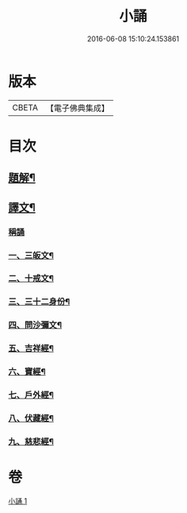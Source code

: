 #+TITLE: 小誦 
#+DATE: 2016-06-08 15:10:24.153861

* 版本
 |     CBETA|【電子佛典集成】|

* 目次
** [[file:KR6v0057_001.txt::001-0035a2][題解¶]]
** [[file:KR6v0057_001.txt::001-0035a20][譯文¶]]
*** [[file:KR6v0057_001.txt::001-0035a21][稱誦]]
*** [[file:KR6v0057_001.txt::001-0035a24][一、三皈文¶]]
*** [[file:KR6v0057_001.txt::001-0036a13][二、十戒文¶]]
*** [[file:KR6v0057_001.txt::001-0036a25][三、三十二身份¶]]
*** [[file:KR6v0057_001.txt::001-0037a5][四、問沙彌文¶]]
*** [[file:KR6v0057_001.txt::001-0037a22][五、吉祥經¶]]
*** [[file:KR6v0057_001.txt::001-0039a16][六、寶經¶]]
*** [[file:KR6v0057_001.txt::001-0042a5][七、戶外經¶]]
*** [[file:KR6v0057_001.txt::001-0043a17][八、伏藏經¶]]
*** [[file:KR6v0057_001.txt::001-0045a16][九、慈悲經¶]]

* 卷
[[file:KR6v0057_001.txt][小誦 1]]

